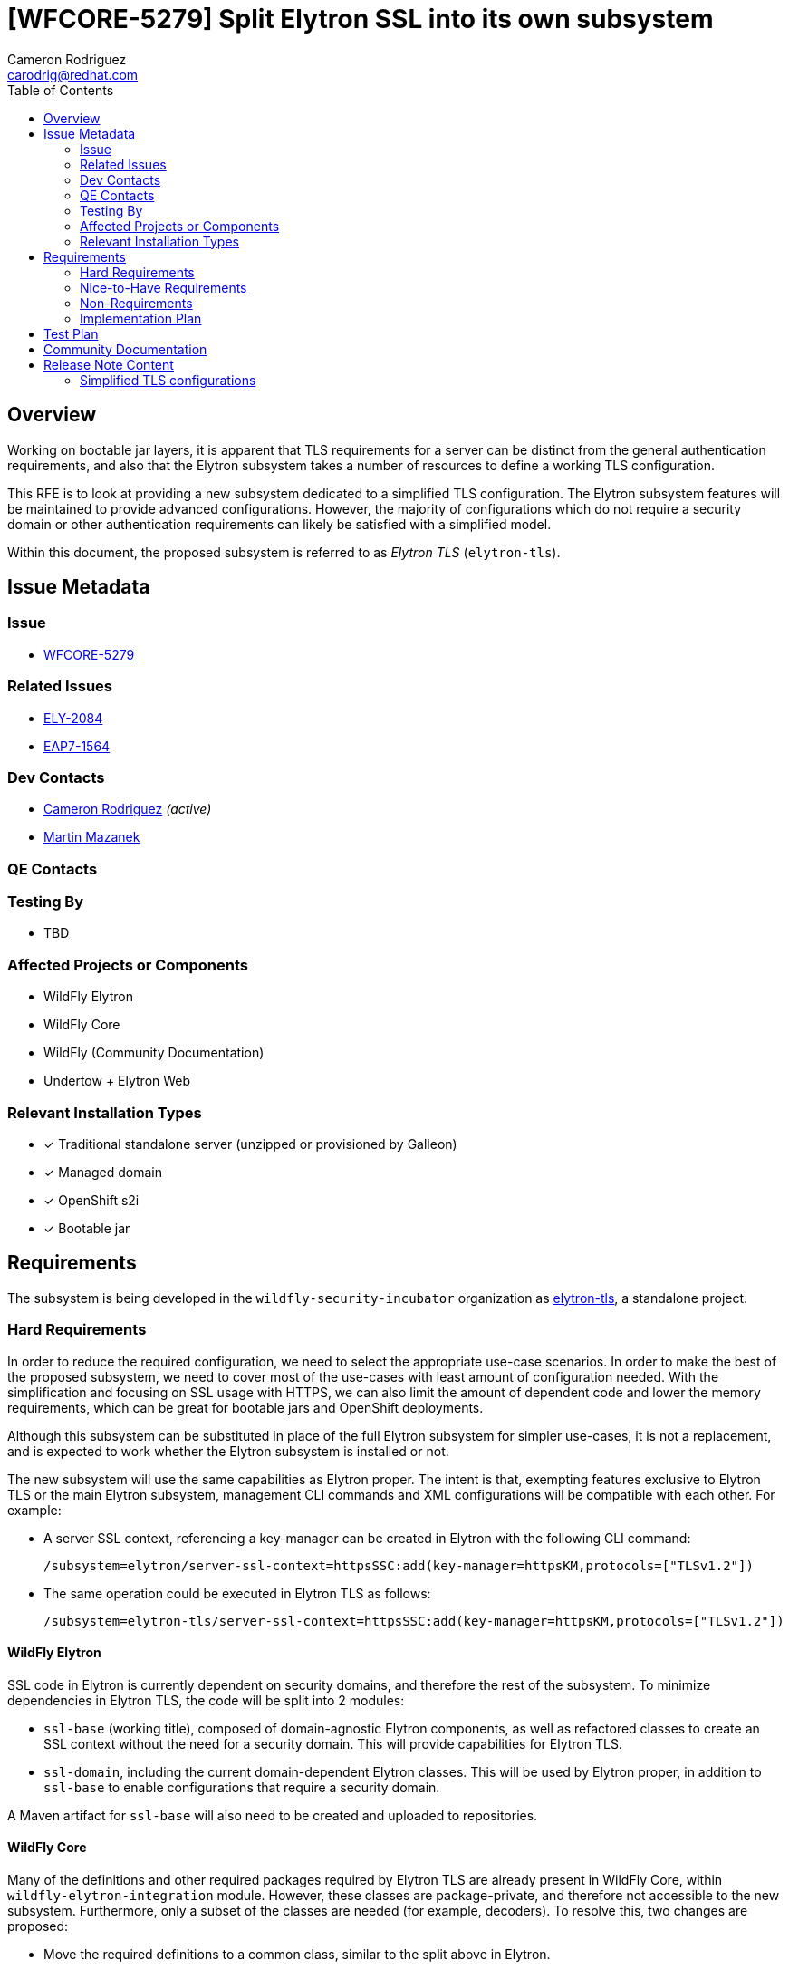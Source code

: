 = [WFCORE-5279] Split Elytron SSL into its own subsystem
:author-mmazanek:   Martin Mazanek
:email-mmazanek:    mmazanek@redhat.com
:author:            Cameron Rodriguez
:email:             carodrig@redhat.com
:toc:               left
:icons:             font
:idprefix:
:idseparator:       -

== Overview

Working on bootable jar layers, it is apparent that TLS requirements for a server can be distinct from the general
authentication requirements, and also that the Elytron subsystem takes a number of resources to define a working TLS
configuration.

This RFE is to look at providing a new subsystem dedicated to a simplified TLS configuration. The Elytron subsystem
features will be maintained to provide advanced configurations. However, the majority of configurations which do not
require a security domain or other authentication requirements can likely be satisfied with a simplified model.

Within this document, the proposed subsystem is referred to as _Elytron TLS_ (``elytron-tls``).

== Issue Metadata

=== Issue

* https://issues.redhat.com/browse/WFCORE[WFCORE-5279]

=== Related Issues

* https://issues.redhat.com/browse/ELY[ELY-2084]
* https://issues.redhat.com/browse/EAP7-1564[EAP7-1564]

=== Dev Contacts

* mailto:{email}[{author}] _(active)_
* mailto:{email-mmazanek}[{author-mmazanek}]

=== QE Contacts

=== Testing By
// Put an x in the relevant field to indicate if testing will be done by Engineering or QE. 
// Discuss with QE during the Kickoff state to decide this
* TBD
//* [ ] Engineering

//* [ ] QE

=== Affected Projects or Components

* WildFly Elytron
* WildFly Core
* WildFly (Community Documentation)
* Undertow + Elytron Web

//=== Other Interested Projects

=== Relevant Installation Types
// Remove the x next to the relevant field if the feature in question is not relevant
// to that kind of WildFly installation
* [x] Traditional standalone server (unzipped or provisioned by Galleon)

* [x] Managed domain

* [x] OpenShift s2i

* [x] Bootable jar

== Requirements

The subsystem is being developed in the ``wildfly-security-incubator`` organization as https://github.com/wildfly-security-incubator/elytron-tls[elytron-tls], a standalone project.

=== Hard Requirements

In order to reduce the required configuration, we need to select the appropriate use-case scenarios. In order to
make the best of the proposed subsystem, we need to cover most of the use-cases with least amount of configuration
needed. With the simplification and focusing on SSL usage with HTTPS, we can also limit the amount of dependent code
and lower the memory requirements, which can be great for bootable jars and OpenShift deployments.

Although this subsystem can be substituted in place of the full Elytron subsystem for simpler use-cases, it is
not a replacement, and is expected to work whether the Elytron subsystem is installed or not.

The new subsystem will use the same capabilities as Elytron proper. The intent is that, exempting features
exclusive to Elytron TLS or the main Elytron subsystem, management CLI commands and XML configurations will
be compatible with each other. For example:

* A server SSL context, referencing a key-manager can be created in Elytron with the following CLI command:
+
[source]
----
/subsystem=elytron/server-ssl-context=httpsSSC:add(key-manager=httpsKM,protocols=["TLSv1.2"])
----

* The same operation could be executed in Elytron TLS as follows:
+
[source]
----
/subsystem=elytron-tls/server-ssl-context=httpsSSC:add(key-manager=httpsKM,protocols=["TLSv1.2"])
----

==== WildFly Elytron

SSL code in Elytron is currently dependent on security domains, and therefore the rest of the subsystem.
To minimize dependencies in Elytron TLS, the code will be split into 2 modules:

* ``ssl-base`` (working title), composed of domain-agnostic Elytron components, as well as refactored classes to create an SSL context without the need for a security domain. This will provide capabilities for Elytron TLS.
* ``ssl-domain``, including the current domain-dependent Elytron classes. This will be used by Elytron proper, in addition to ``ssl-base`` to enable configurations that require a security domain.

A Maven artifact for ``ssl-base`` will also need to be created and uploaded to repositories.

==== WildFly Core

Many of the definitions and other required packages required by Elytron TLS are already present in WildFly Core, within
`wildfly-elytron-integration` module. However, these classes are package-private, and therefore not accessible to the new
subsystem. Furthermore, only a subset of the classes are needed (for example, decoders). To resolve this, two changes are proposed:

* Move the required definitions to a common class, similar to the split above in Elytron.
* Modify the existing classes to be public, and provide a small set of public methods to supply definitions. The implementation would mirror that of the https://github.com/wildfly/wildfly-core/blob/main/controller/src/main/java/org/jboss/as/controller/security/CredentialReference.java[CredentialReference class].

==== Galleon layers

In order to make the most out of the proposed subsystem, appropriate Galleon layers for replacing the 
full Elytron subsystem will be added. The point of this is to reduce the memory overhead of simple deployments
as much as possible.

==== Undertow + Elytron Web

Currently, https://github.com/wildfly/wildfly/blob/main/undertow/pom.xml#L113-L121[Undertow depends on Elytron Web] in order to access the Elytron authentication code, which in turn depends on https://github.com/wildfly-security/elytron-web/blob/1.x/pom.xml#L264-L317[most Elytron modules]. In order to reduce dependencies, it should be considered whether a simpler version of the Undertow components can be provided, or if unneeded parts can be removed via transitive dependencies.

==== Covered use-case scenarios

* Standard one-way TLS (truststore and certificates for client side, key store and key pairs for server side)
* Standard mutual TLS (key store and trust store on both sides)
* Basic configuration - specify TLS version, cipher suites, etc.
* KeyStore-, truststore-, and credential store-related configuration (ex. )
* FIPS
* Ability to add providers
* Integration with Certificate Authorities
** Quick certificate setup with Let's Encrypt

A more complete list is being developed, feel free to comment any other possible use-cases.

=== Nice-to-Have Requirements

* If both Elytron and Elytron TLS are installed on the server, consider if a TLS context in one be able to reference resources in the other via the shared capability (ex. via ``org.wildfly.security.trust-manager``)
* Consider where and if features like SASL and JASPI should be implemented within Elytron TLS via a common package, or if it should remain in Elytron proper
* An updated ``elytron-tls-tool`` script quickly create a TLS context from the CLI, similar to ``elytron-tool``

=== Non-Requirements

* Terminology in Elytron is split between "SSL" and "TLS"; it would be nice to simplify with one term going forward, and maintaining the other for compatibility.
** Would affect Elytron, Elytron TLS, WildFly Core, and direct references in documentation
* Consider backporting usability improvements to Elytron

=== Implementation Plan
////
Delete if not needed. The intent is if you have a complex feature which can 
not be delivered all in one go to suggest the strategy. If your feature falls 
into this category, please mention the Release Coordinators on the pull 
request so they are aware.
////

The Undertow subsystem uses reference to an SSLContext resource provided with the 'org.wildfly.security.ssl-context' capability.
This makes implementation of a TLS subsystem straight-forward - we need to create an SSLContext resource
with the same capability and we can wire it in by referencing its name. The initial working implementation of
this concept is present in https://github.com/wildfly-security-incubator/elytron-tls/pull/3[this fork of Elytron TLS],
and will be expanded to other features implemented in the Elytron subsystem.

Unlike Elytron, we want the configuration to be as simple as possible - ideally one CLI command.
Currently there are implemented basic building blocks - TrustManager and KeyManager related factory functions,
which lead into KeyStore and credential store builders, etc. The schema of the subsystem follows that of
an Elytron subsystem, however the attributes for creating SSL contexts (managers, stores) are
defined both as a reference and a direct object attributes. Since the operations are effectively identical, code
duplication could likely be reduced with updated factories, working for both types of attributes, in Elytron.
This would, for example, replace the need for ``createKeyManager`` method to exist for both referenced resources
and objects created by an SSLContext command.

Object attributes enable configuration to optionally be completed in a single command. For example, a
server SSL context referencing a single key pair could encompass all previous commands into a single one:

[source,shell]
----
/subsystem=elytron-tls/server-ssl-context=appSSC:add(key-manager={key-store={path=tlsServer.keystore,relative-to=jboss.server.config.dir,credential-reference={clear-text=serverKeySecret}},credential-reference={clear-text=serverKeySecret}},cipher-suite-names=TLS_AES_128_GCM_SHA256)
----

While effective, this command is rather lengthy, so the subsystem would ideally offer simpler attributes
as alternatives. One potential configuration abstracts away the key-manager, using a new object similar
to ``org.wildfly.security.key-store``, but directly within the SSLContext:

[source,shell]
----
/subsystem=elytron-tls/server-ssl-context=appSSC:add(key-store={path=tlsServer.keystore,relative-to=jboss.server.config.dir,credential-reference={clear-text=serverKeySecret}},cipher-suite-names=TLS_AES_128_GCM_SHA256)
----

A major task is determining whether this design or another is clearer to the end user. The fully expanded configuration, as
references or object attributes, would remain available to enable advanced TLS options. Other features like certificate 
authority integration also need to be added to the Elytron TLS working branch.

==== Other Tasks

* For Elytron, WildFly Core, and Elytron Web, code needs to be split between required TLS components, and those
that enable Elytron's security domains and other components not needed in a basic TLS configuration. Work 
on Elytron is already underway in https://github.com/wildfly-security/wildfly-elytron/pull/1729[ELY-2084].
* A new ``elytron-tls-tool`` needs to be designed based on decisions made for the new subsystem, and may not be appropriate
if it already exists in ``elytron-tool``.
* Updated Galleon layers need to be created with appropriate default values, and potentially one including Undertow.
* Terminology changes have not been discussed yet, and remain a lower priority.

== Test Plan

Elytron TLS heavily derives from Elytron proper, so many of the existing standalone and integration test cases
in WildFly Core can be migrated over, with slight modifications in subsystem name (see the Elytron TLS branch).
The main focus of these test is to ensure that the new subsystem properly fulfills the capabilities provided
by Elytron. Additional tests would cover the new commands and attributes introduced by the subsystem, to ensure
they execute the same functionality.

== Community Documentation
////
Generally a feature should have documentation as part of the PR to wildfly master, or as a follow up PR if the feature is in wildfly-core. In some cases though the documentation belongs more in a component, or does not need any documentation. Indicate which of these will happen.
////

Documentation could be included with existing Elytron docs, indicating the subsystem as an option for
configs not requiring advanced features of Elytron. The focus of such docs should be on how to use the simplified
commands, and then mention that previously described TLS commands in Elytron will also work in Elytron TLS. It might also make
sense to present all TLS commands from the context of Elytron TLS, and then specify that they also work in Elytron.

Also included should be instructions explaining what modifications need to be made to move an existing Elytron SSLContext
configuration to Elytron TLS.

== Release Note Content
////
Draft verbiage for up to a few sentences on the feature for inclusion in the
Release Note blog article for the release that first includes this feature. 
Example article: http://wildfly.org/news/2018/08/30/WildFly14-Final-Released/.
This content will be edited, so there is no need to make it perfect or discuss
what release it appears in.  "See Overview" is acceptable if the overview is
suitable. For simple features best covered as an item in a bullet-point list 
of features containing a few words on each, use "Bullet point: <The few words>" 
////

=== Simplified TLS configurations

WildFly ## also introduces new functionality to make TLS configurations simpler and smaller. The Elytron TLS
subsystem enables a server or client TLS configuration to be created in a single command, removing the need
to manually setup key stores and managers. Elytron TLS is designed for smaller deployments where Elytron
authentication capabilities are not needed, and existing configurations can be migrated to the new
subsystem. The Elytron subsystem will continue to support TLS configurations, including cases where authentication
is performed at the same time.
 